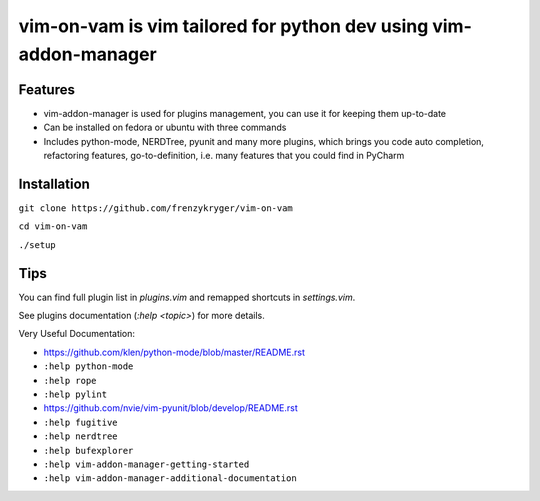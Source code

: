 vim-on-vam is vim tailored for python dev using vim-addon-manager
#################################################################


Features
========

* vim-addon-manager is used for plugins management, you can use it for keeping them up-to-date

* Can be installed on fedora or ubuntu with three commands

* Includes python-mode, NERDTree, pyunit and many more plugins, which brings you code auto completion, refactoring features, go-to-definition, i.e. many features that you could find in PyCharm


Installation
============= 

``git clone https://github.com/frenzykryger/vim-on-vam``

``cd vim-on-vam``

``./setup``


Tips
====

You can find full plugin list in `plugins.vim` and remapped shortcuts in `settings.vim`.

See plugins documentation (`:help <topic>`) for more details.

Very Useful Documentation:

* https://github.com/klen/python-mode/blob/master/README.rst

* ``:help python-mode``

* ``:help rope``

* ``:help pylint``

* https://github.com/nvie/vim-pyunit/blob/develop/README.rst

* ``:help fugitive``

* ``:help nerdtree``

* ``:help bufexplorer``

* ``:help vim-addon-manager-getting-started``

* ``:help vim-addon-manager-additional-documentation``
